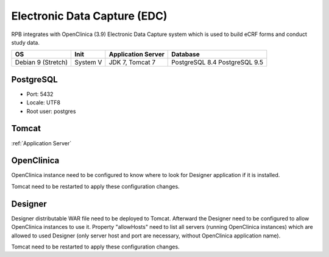 Electronic Data Capture (EDC)
=============================

RPB integrates with OpenClinica (3.9) Electronic Data Capture system which is used to build eCRF forms and conduct study data.

================== ======== ================== ==============
OS                 Init     Application Server Database      
================== ======== ================== ==============
Debian 9 (Stretch) System V JDK 7, Tomcat 7    PostgreSQL 8.4
                                               PostgreSQL 9.5
================== ======== ================== ==============

PostgreSQL
----------

- Port: 5432
- Locale: UTF8
- Root user: postgres

.. code-block:: bash
	:caption: Create clinica role and openclinica database

	psql -U postgres -c "CREATE ROLE clinica LOGIN ENCRYPTED PASSWORD 'clinica' SUPERUSER NOINHERIT NOCREATEDB NOCREATEROLE"
	psql -U postgres -c "CREATE DATABASE openclinica WITH ENCODING='UTF8' OWNER=clinica"

Tomcat
------

:ref:`Application Server`


OpenClinica
-----------
OpenClinica instance need to be configured to know where to look for Designer application if it is installed.

.. code-block:: bash
	:caption: Specify URL of Designer for redirection from OpenClinica

	vi TOMCAT_HOME/openclinica.config/datainfo.properties

	designerURL=http://hostname.de:8080/Designer

Tomcat need to be restarted to apply these configuration changes.


Designer
--------

Designer distributable WAR file need to be deployed to Tomcat. Afterward the Designer need to be configured to allow OpenClinica instances to use it. Property "allowHosts" need to list all servers (running OpenClinica instances) which are allowed to used Designer (only server host and port are necessary, without OpenClinica application name).

.. code-block:: bash
	:caption: Specify servers that are allowed to use the Designer

	vi TOMCAT_HOME/webapps/Designer/WEB-INF/classes/resource.properties
	
	allowHosts=localhost:8080, hostname.de:8080, radplanbio.partner-site.de

Tomcat need to be restarted to apply these configuration changes.
